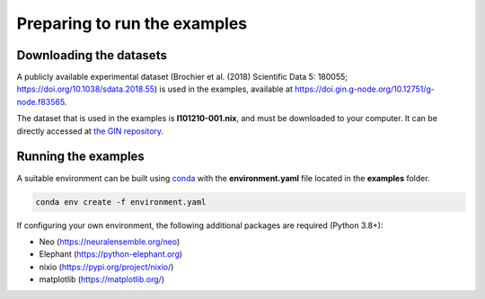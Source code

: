 *****************************
Preparing to run the examples
*****************************

Downloading the datasets
------------------------

A publicly available experimental dataset (Brochier et al. (2018) Scientific Data 5:
180055; `https://doi.org/10.1038/sdata.2018.55 <https://doi.org/10.1038/sdata.2018.55>`_)
is used in the examples, available at
`https://doi.gin.g-node.org/10.12751/g-node.f83565 <https://doi.gin.g-node.org/10.12751/g-node.f83565>`_.

The dataset that is used in the examples is **l101210-001.nix**, and must be downloaded
to your computer. It can be directly accessed at `the GIN repository <https://gin.g-node.org/INT/multielectrode_grasp/raw/to_nix/datasets_nix/l101210-001.nix>`_.


Running the examples
--------------------

A suitable environment can be built using `conda <http://docs.conda.io/projects/conda/en/latest/user-guide/install/index.html>`_
with the **environment.yaml** file located in the **examples** folder.

.. code-block:: sh

    conda env create -f environment.yaml


If configuring your own environment, the following additional packages are
required (Python 3.8+):

* Neo (`https://neuralensemble.org/neo <https://neuralensemble.org/neo>`_)
* Elephant (`https://python-elephant.org <https://python-elephant.org>`_)
* nixio (`https://pypi.org/project/nixio/ <https://pypi.org/project/nixio/>`_)
* matplotlib (`https://matplotlib.org/ <https://matplotlib.org/>`_)

